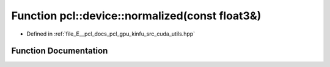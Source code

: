 .. _exhale_function_src_2cuda_2utils_8hpp_1a49811b7fc3f1830b2209c264b180672c:

Function pcl::device::normalized(const float3&)
===============================================

- Defined in :ref:`file_E__pcl_docs_pcl_gpu_kinfu_src_cuda_utils.hpp`


Function Documentation
----------------------


.. doxygenfunction:: pcl::device::normalized(const float3&)
